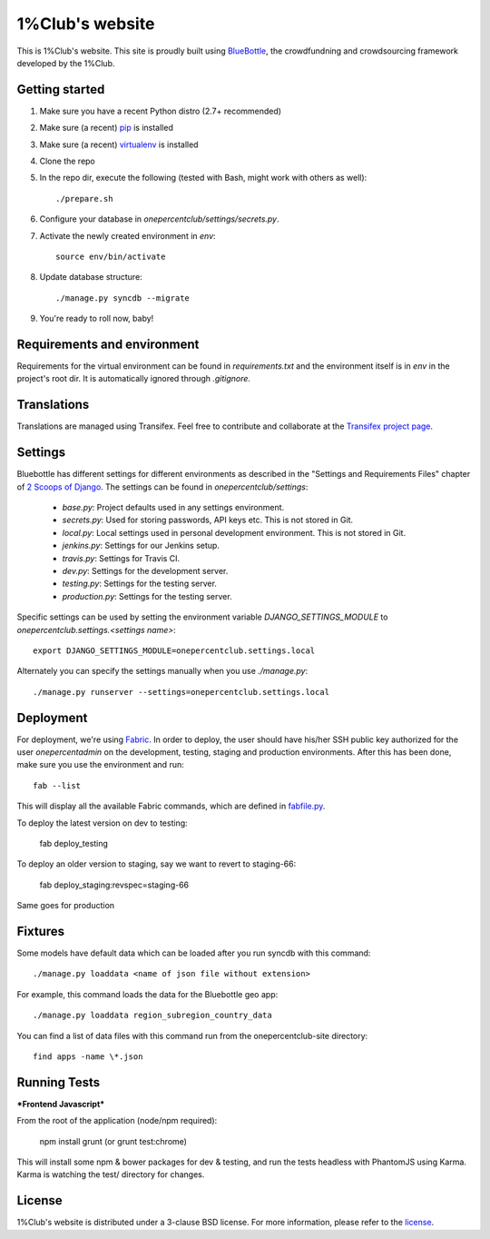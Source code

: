 1%Club's website 
================

This is 1%Club's website. This site is proudly built using `BlueBottle
<https://github.com/onepercentclub/bluebottle>`_, the crowdfundning and
crowdsourcing framework developed by the 1%Club.

.. image:: https://travis-ci.org/onepercentclub/onepercentclub-site.png?branch=master
   :target: https://travis-ci.org/onepercentclub/onepercentclub-site

Getting started
---------------

#. Make sure you have a recent Python distro (2.7+ recommended)
#. Make sure (a recent) `pip <http://pypi.python.org/pypi/pip>`_ is installed
#. Make sure (a recent) `virtualenv <http://pypi.python.org/pypi/virtualenv>`_ is installed
#. Clone the repo
#. In the repo dir, execute the following (tested with Bash, might work with others as well)::

    ./prepare.sh

#. Configure your database in `onepercentclub/settings/secrets.py`.
#. Activate the newly created environment in `env`::

    source env/bin/activate

#. Update database structure::

    ./manage.py syncdb --migrate

#.  You're ready to roll now, baby!

Requirements and environment
----------------------------

Requirements for the virtual environment can be found in `requirements.txt`
and the environment itself is in `env` in the project's root dir. It is
automatically ignored through `.gitignore`.

Translations
------------
Translations are managed using Transifex. Feel free to contribute and
collaborate at the
`Transifex project page <https://www.transifex.com/projects/p/onepercentclub-site/>`_.

Settings
--------
Bluebottle has different settings for different environments as described in the "Settings and Requirements Files"
chapter of `2 Scoops of Django <https://django.2scoops.org/>`_. The settings can be found in `onepercentclub/settings`:

    * `base.py`: Project defaults used in any settings environment.
    * `secrets.py`: Used for storing passwords, API keys etc. This is not stored in Git.
    * `local.py`: Local settings used in personal development environment. This is not stored in Git.
    * `jenkins.py`: Settings for our Jenkins setup.
    * `travis.py`: Settings for Travis CI.
    * `dev.py`: Settings for the development server.
    * `testing.py`: Settings for the testing server.
    * `production.py`: Settings for the testing server.

Specific settings can be used by setting the environment variable `DJANGO_SETTINGS_MODULE` to
`onepercentclub.settings.<settings name>`::

    export DJANGO_SETTINGS_MODULE=onepercentclub.settings.local

Alternately you can specify the settings manually when you use `./manage.py`::

    ./manage.py runserver --settings=onepercentclub.settings.local

Deployment
----------
For deployment, we're using `Fabric
<http://docs.fabfile.org/en/1.4.3/index.html>`_. In order to deploy, the user
should have his/her SSH public key authorized for the user `onepercentadmin`
on the development, testing, staging and production environments. After this
has been done, make sure you use the environment and run::

    fab --list

This will display all the available Fabric commands, which are defined in `fabfile.py <https://github.com/onepercentclub/onepercentclub-site/blob/onepercentsite/fabfile.py>`_.

To deploy the latest version on dev to testing:
    
    fab deploy_testing

To deploy an older version to staging, say we want to revert to staging-66:
  
    fab deploy_staging:revspec=staging-66

Same goes for production

Fixtures
--------
Some models have default data which can be loaded after you run syncdb
with this command::

    ./manage.py loaddata <name of json file without extension>

For example, this command loads the data for the Bluebottle geo app::

    ./manage.py loaddata region_subregion_country_data

You can find a list of data files with this command run from the onepercentclub-site
directory::

    find apps -name \*.json

Running Tests
-------------

***Frontend Javascript***

From the root of the application (node/npm required):

        npm install
        grunt (or grunt test:chrome)

This will install some npm & bower packages for dev & testing, and run the tests headless with PhantomJS using Karma. Karma is watching the test/ directory for changes.

License
-------
1%Club's website is distributed under a 3-clause BSD license. For more
information, please refer to the `license <https://github.com/onepercentclub/onepercentclub-site/blob/master/LICENSE>`_.
